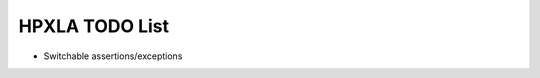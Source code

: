 .. Copyright (c) 2012 Bryce Adelstein-Lelbach
..  
.. Distributed under the Boost Software License, Version 1.0. (See accompanying
.. file LICENSE_1_0.txt or copy at http://www.boost.org/LICENSE_1_0.txt)

*****************
 HPXLA TODO List 
*****************

* Switchable assertions/exceptions

